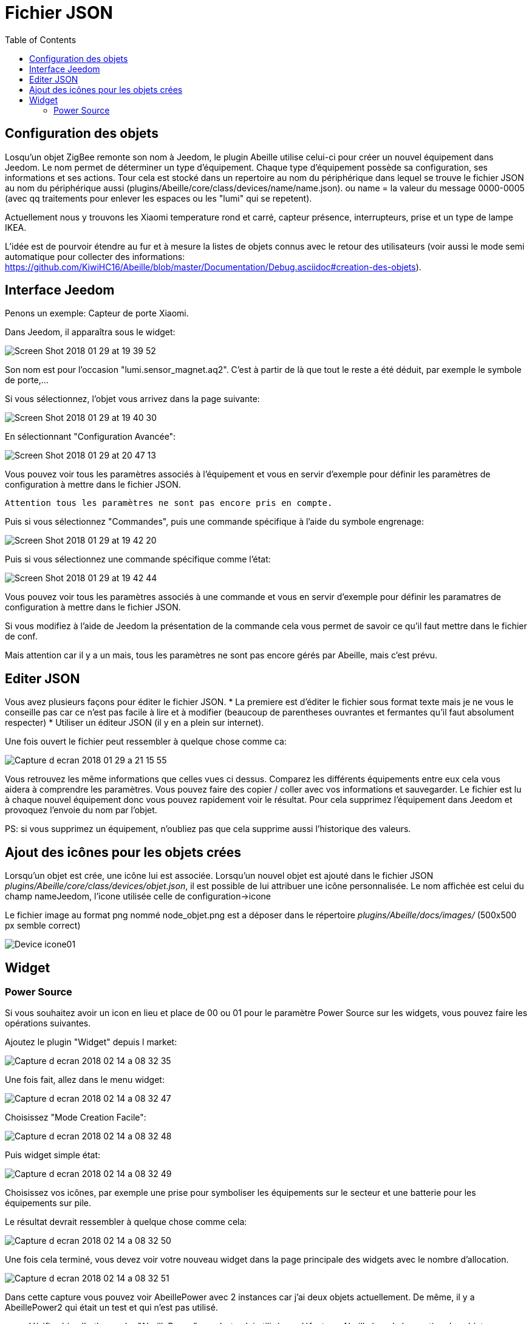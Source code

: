 :toc:

= Fichier JSON

== Configuration  des objets

Losqu'un objet ZigBee remonte son nom à Jeedom, le plugin Abeille utilise celui-ci pour créer un nouvel équipement dans Jeedom. Le nom permet de déterminer un type d'équipement. Chaque type d'équipement possède sa configuration, ses informations et ses actions. Tour cela est stocké dans un repertoire au nom du périphérique dans lequel se trouve le fichier JSON au nom du périphérique aussi (plugins/Abeille/core/class/devices/name/name.json). ou name = la valeur du message 0000-0005 (avec qq traitements pour enlever les espaces ou les "lumi" qui se repetent).

Actuellement nous y trouvons les Xiaomi temperature rond et carré, capteur présence, interrupteurs, prise et un type de lampe IKEA.

L'idée est de pourvoir étendre au fur et à mesure la listes de objets connus avec le retour des utilisateurs (voir aussi le mode semi automatique pour collecter des informations: https://github.com/KiwiHC16/Abeille/blob/master/Documentation/Debug.asciidoc#creation-des-objets).

== Interface Jeedom

Penons un exemple: Capteur de porte Xiaomi.

Dans Jeedom, il apparaîtra sous le widget:

image::images/Screen_Shot_2018_01_29_at_19_39_52.png[]

Son nom est pour l'occasion "lumi.sensor_magnet.aq2". C'est à partir de là que tout le reste a été déduit, par exemple le symbole de porte,...

Si vous sélectionnez, l'objet vous arrivez dans la page suivante:

image::images/Screen_Shot_2018_01_29_at_19_40_30.png[]

En sélectionnant "Configuration Avancée":

image::images/Screen_Shot_2018_01_29_at_20_47_13.png[]

Vous pouvez voir tous les paramètres associés à l'équipement et vous en servir d'exemple pour définir les paramètres de configuration à mettre dans le fichier JSON.

 Attention tous les paramètres ne sont pas encore pris en compte.

Puis si vous sélectionnez "Commandes", puis une commande spécifique à l'aide du symbole engrenage:

image::images/Screen_Shot_2018_01_29_at_19_42_20.png[]

Puis si vous sélectionnez une commande spécifique comme l'état:

image::images/Screen_Shot_2018_01_29_at_19_42_44.png[]

Vous pouvez voir tous les paramètres associés à une commande et vous en servir d'exemple pour définir les paramatres de configuration à mettre dans le fichier JSON.

Si vous modifiez à l'aide de Jeedom la présentation de la commande cela vous permet de savoir ce qu'il faut mettre dans le fichier de conf.

Mais attention car il y a un mais, tous les paramètres ne sont pas encore gérés par Abeille, mais c'est prévu.


== Editer JSON

Vous avez plusieurs façons pour éditer le fichier JSON.
* La premiere est d'éditer le fichier sous format texte mais je ne vous le conseille pas car ce n'est pas facile à lire et à modifier (beaucoup de parentheses ouvrantes et fermantes qu'il faut absolument respecter)
* Utiliser un éditeur JSON (il y en a plein sur internet).

Une fois ouvert le fichier peut ressembler à quelque chose comme ca:

image:images/Capture_d_ecran_2018_01_29_a_21_15_55.png[]

Vous retrouvez les même informations que celles vues ci dessus. Comparez les différents équipements entre eux cela vous aidera à comprendre les paramètres. Vous pouvez faire des copier / coller avec vos informations et sauvegarder. Le fichier est lu à chaque nouvel équipement donc vous pouvez rapidement voir le résultat. Pour cela supprimez l'équipement dans Jeedom et provoquez l'envoie du nom par l'objet.

PS: si vous supprimez un équipement, n'oubliez pas que cela supprime aussi l'historique des valeurs.

== Ajout des icônes pour les objets crées

Lorsqu'un objet est crée, une icône lui est associée. Lorsqu'un nouvel objet est ajouté dans le fichier JSON _plugins/Abeille/core/class/devices/objet.json_, il est possible de lui attribuer une icône personnalisée. Le nom affichée est celui du champ nameJeedom, l'icone utilisée celle de configuration->icone

Le fichier image au format png nommé node_objet.png est a déposer dans le répertoire _plugins/Abeille/docs/images/_ (500x500 px semble correct)

image:images/Device_icone01.png[]

== Widget

=== Power Source

Si vous souhaitez avoir un icon en lieu et place de 00 ou 01 pour le paramètre Power Source sur les widgets, vous pouvez faire les opérations suivantes.

Ajoutez le plugin "Widget" depuis l market:

image::images/Capture_d_ecran_2018_02_14_a_08_32_35.png[]

Une fois fait, allez dans le menu widget:

image::images/Capture_d_ecran_2018_02_14_a_08_32_47.png[]

Choisissez "Mode Creation Facile":

image::images/Capture_d_ecran_2018_02_14_a_08_32_48.png[]

Puis widget simple état:

image::images/Capture_d_ecran_2018_02_14_a_08_32_49.png[]

Choisissez vos icônes, par exemple une prise pour symboliser les équipements sur le secteur et une batterie pour les équipements sur pile.

Le résultat devrait ressembler à quelque chose comme cela:

image::images/Capture_d_ecran_2018_02_14_a_08_32_50.png[]

Une fois cela terminé, vous devez voir votre nouveau widget dans la page principale des widgets avec le nombre d'allocation.

image::images/Capture_d_ecran_2018_02_14_a_08_32_51.png[]

Dans cette capture vous pouvez voir AbeillePower avec 2 instances car j'ai deux objets actuellement. De même, il y a AbeillePower2 qui était un test et qui n'est pas utilisé.

* Vérifiez bien l'orthographe "AbeillePower" car c'est celui utilisé par défaut par Abeille lors de la creation des objets.
 
Sur votre dashboard, vos objets doivent se mettre à jour automatiquement. Cela donne par exemple pour une ampoule et pour un capteur de temperature:

image::images/Capture_d_ecran_2018_02_14_a_09_09_30.png[]

Vous pouvez configurer à votre goût ... A vous de jouer ....





